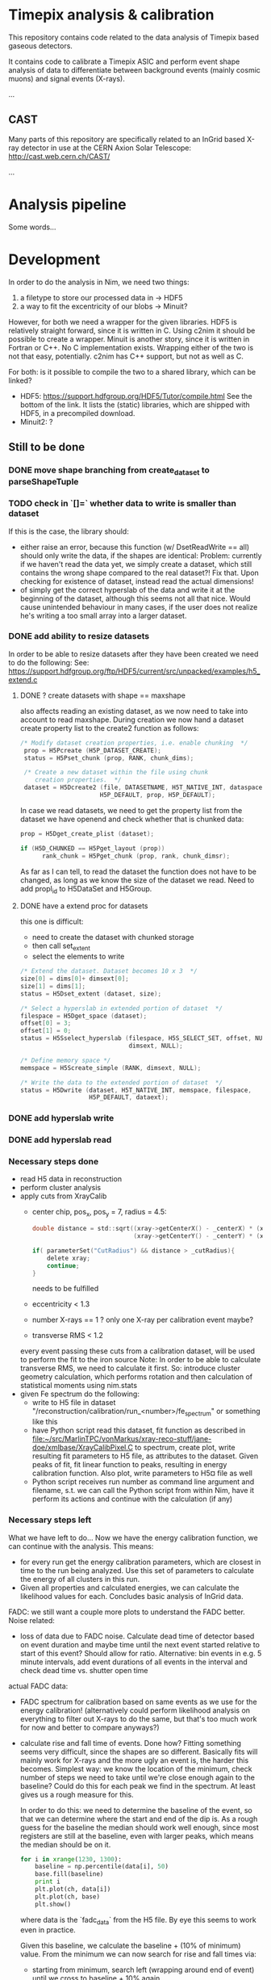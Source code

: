 * Timepix analysis & calibration

This repository contains code related to the data analysis of Timepix
based gaseous detectors. 

It contains code to calibrate a Timepix ASIC and perform event shape
analysis of data to differentiate between background events (mainly
cosmic muons) and signal events (X-rays).

...

** CAST

Many parts of this repository are specifically related to an InGrid
based X-ray detector in use at the CERN Axion Solar Telescope:
[[http://cast.web.cern.ch/CAST/]]

...

* Analysis pipeline

Some words...

* Development

In order to do the analysis in Nim, we need two things:
1. a filetype to store our processed data in
   -> HDF5
2. a way to fit the excentricity of our blobs
   -> Minuit?

However, for both we need a wrapper for the given libraries. HDF5 is
relatively straight forward, since it is written in C. Using c2nim it
should be possible to create a wrapper.
Minuit is another story, since it is written in Fortran or C++. No C
implementation exists. Wrapping either of the two is not that easy,
potentially. c2nim has C++ support, but not as well as C.

For both: is it possible to compile the two to a shared library, which
can be linked?
- HDF5: https://support.hdfgroup.org/HDF5/Tutor/compile.html
  See the bottom of the link. It lists the (static) libraries, which
  are shipped with HDF5, in a precompiled download.
- Minuit2: ?

** Still to be done
*** DONE move shape branching from create_dataset to parseShapeTuple
*** TODO check in `[]=` whether data to write is smaller than dataset
If this is the case, the library should:
- either raise an error, because this function (w/ DsetReadWrite ==
  all) should only write the data, if the shapes are identical:
  Problem: currently if we haven't read the data yet, we simply create
  a dataset, which still contains the wrong shape compared to the real
  dataset?! Fix that. Upon checking for existence of dataset, instead
  read the actual dimensions!
- of simply get the correct hyperslab of the data and write it at the
  beginning of the dataset, although this seems not all that
  nice. Would cause unintended behaviour in many cases, if the user
  does not realize he's writing a too small array into a larger dataset.
 
*** DONE add ability to resize datasets
In order to be able to resize datasets after they have been created we
need to do the following:
See:
https://support.hdfgroup.org/ftp/HDF5/current/src/unpacked/examples/h5_extend.c
**** DONE ? create datasets with shape == maxshape
also affects reading an existing dataset, as we now need to take into
account to read maxshape.
During creation we now hand a dataset create property list to the
create2 function as follows:
#+BEGIN_SRC C
/* Modify dataset creation properties, i.e. enable chunking  */
 prop = H5Pcreate (H5P_DATASET_CREATE);
 status = H5Pset_chunk (prop, RANK, chunk_dims);

 /* Create a new dataset within the file using chunk 
    creation properties.  */
 dataset = H5Dcreate2 (file, DATASETNAME, H5T_NATIVE_INT, dataspace,
                      H5P_DEFAULT, prop, H5P_DEFAULT);
#+END_SRC

In case we read datasets, we need to get the property list from the
dataset we have openend and check whether that is chunked data:
#+BEGIN_SRC C
 prop = H5Dget_create_plist (dataset);

 if (H5D_CHUNKED == H5Pget_layout (prop)) 
       rank_chunk = H5Pget_chunk (prop, rank, chunk_dimsr);
#+END_SRC
As far as I can tell, to read the dataset the function does not have
to be changed, as long as we know the size of the dataset we read.
Need to add propl_id to H5DataSet and H5Group.
**** DONE have a extend proc for datasets
this one is difficult: 
- need to create the dataset with chunked storage
- then call set_extent
- select the elements to write
#+BEGIN_SRC C
 /* Extend the dataset. Dataset becomes 10 x 3  */
 size[0] = dims[0]+ dimsext[0];
 size[1] = dims[1];
 status = H5Dset_extent (dataset, size);

 /* Select a hyperslab in extended portion of dataset  */
 filespace = H5Dget_space (dataset);
 offset[0] = 3;
 offset[1] = 0;
 status = H5Sselect_hyperslab (filespace, H5S_SELECT_SET, offset, NULL,
                               dimsext, NULL);  

 /* Define memory space */
 memspace = H5Screate_simple (RANK, dimsext, NULL); 

 /* Write the data to the extended portion of dataset  */
 status = H5Dwrite (dataset, H5T_NATIVE_INT, memspace, filespace,
                    H5P_DEFAULT, dataext);
#+END_SRC

*** DONE add hyperslab write
*** DONE add hyperslab read

*** Necessary steps done

- read H5 data in reconstruction
- perform cluster analysis
- apply cuts from XrayCalib
  - center chip, pos_x, pos_y = 7, radius = 4.5:
  #+BEGIN_SRC C
  	double distance = std::sqrt((xray->getCenterX() - _centerX) * (xray->getCenterX() - _centerX) + 
                                (xray->getCenterY() - _centerY) * (xray->getCenterY() - _centerY));
    
	if( parameterSet("CutRadius") && distance > _cutRadius){
		delete xray;
		continue;
	}
  #+END_SRC
    needs to be fulfilled
  - eccentricity < 1.3
  - number X-rays == 1 ? only one X-ray per calibration event maybe?
  - transverse RMS < 1.2
  every event passing these cuts from a calibration dataset, will be
  used to perform the fit to the iron source
  Note: In order to be able to calculate transverse RMS, we need to
  calculate it first. So: introduce cluster geometry calculation,
  which performs rotation and then calculation of statistical moments
  using nim.stats
- given Fe spectrum do the following:
  - write to H5 file in dataset
    "/reconstruction/calibration/run_<number>/fe_spectrum"
    or something like this
  - have Python script read this dataset, fit function as described in
    [[file:~/src/MarlinTPC/vonMarkus/xray-reco-stuff/jane-doe/xmlbase/XrayCalibPixel.C]]
    to spectrum, create plot, write resulting fit parameters to H5
    file, as attributes to the dataset. 
    Given peaks of fit, fit linear function to peaks, resulting in
    energy calibration function. Also plot, write parameters to H5¤
    file as well
  - Python script receives run number as command line argument and
    filename, s.t. we can call the Python script from within Nim, have
    it perform its actions and continue with the calculation (if any)


*** Necessary steps left

What we have left to do... 
Now we have the energy calibration function, we can continue with
the analysis. This means:
- for every run get the energy calibration parameters, which are
  closest in time to the run being analyzed. Use this set of
  parameters to calculate the energy of all clusters in this run. 
- Given all properties and calculated energies, we can calculate the
  likelihood values for each. Concludes basic analysis of InGrid data.

FADC: we still want a couple more plots to understand the FADC better.
Noise related:
- loss of data due to FADC noise. Calculate dead time of detector
  based on event duration and maybe time until the next event started
  relative to start of this event? Should allow for ratio. 
  Alternative: bin events in e.g. 5 minute intervals, add event
  durations of all events in the interval and check dead time
  vs. shutter open time
actual FADC data:
- FADC spectrum for calibration based on same events as we use for the
  energy calibration! (alternatively could perform likelihood analysis
  on everything to filter out X-rays to do the same, but that's too
  much work for now and better to compare anyways?)
- calculate rise and fall time of events. Done how? Fitting something
  seems very difficult, since the shapes are so different. Basically
  fits will mainly work for X-rays and the more ugly an event is, the
  harder this becomes. Simplest way: we know the location of the
  minimum, check number of steps we need to take until we're close
  enough again to the baseline? Could do this for each peak we find in
  the spectrum. At least gives us a rough measure for this.
  
  In order to do this: we need to determine the baseline of the event,
  so that we can determine where the start and end of the dip is. As a
  rough guess for the baseline the median should work well enough,
  since most registers are still at the baseline, even with larger
  peaks, which means the median should be on it.
  #+BEGIN_SRC python 
  for i in xrange(1230, 1300):
      baseline = np.percentile(data[i], 50)
      base.fill(baseline)
      print i
      plt.plot(ch, data[i])
      plt.plot(ch, base)
      plt.show()
  #+END_SRC
  where data is the `fadc_data` from the H5 file. By eye this seems to
  work even in practice.

  Given this baseline, we calculate the baseline + (10% of minimum)
  value. From the minimum we can now search for rise and fall times
  via:
  - starting from minimum, search left (wrapping around end of event)
    until we cross to baseline + 10% again
  - do same for right
  - take note of the indices of these. Given indices, we can calculate
    the rise and fall time. For now we can keep them as register
    values, since we only care about the behavior of it, not the
    absolute values (as far as I'm concerned at least).

- be able to compare different FADC settings. E.g. when we have plots
  for rise times of each run (all data!), we can calculate the mean or
  something, depending on how it looks. If it's sort of gaussian, take
  the mean, else whatever. Then we can compare these values for
  different FADC settings.

*** Plots to create

- calibration spectrum of all calibration runs
- FADC spectrum of all calibration runs
  - separated into 50 ns and 100 ns?
  - only show plot after change to amplification?
- FADC spectrum of rise and fall times, compared from 50 and 100 ns 
- dead time of detector vs time
- plots for all X-ray properties
  
     

** HDF5

*** DONE Wrap HDF5 library 
Over the last few days (<2017-11-17 Fr 18:32> is today) I have wrapped
the C implementation of the HDF5 library successfully, such that we
can import the C functions succesfully.
The CLOSED is to be taken with a huge grain of salt, because basically
this is only the start of the HDF5 wrapper...
CLOSED: <2017-11-17 Fr 18:45>

To wrap HDF5 there are things I need to learn first.

**** DONE learn how to wrap C library

This should be relatively easy. At least in principle. How far do we
need to go with wrapping? What does have to be wrapped?
Can we simply import the static library and call that instead? Would
make our lives a lot easier.

**** DONE learn about what functions we need from HDF5

We can learn this by doing the two following things:
1. check the Python code where we convert the ROOT trees into HDF5
   files to give us an idea on the necessary parts
2. do the tutorial of HDF5. Seems to be pretty nice, maybe we can
   learn how to call HDF5 from Nim via its library?

*** How to turn HDF5 into high level library?

Converting some of the C example programs to Nim and comparing the
code with the Python examples, gives a lot of ideas on how to
implement higher level functionality.

For a start: Need to get rid of most of the necessary 'default'
arguments, which are usually supplied in form of the HDF5 constants.
Need to implement proper typecasts of the Nim types to C types.

Closing of dataset, dataspace etc. needs to be automatic. No need for
us to deal with id's. But include an id(file, dataset etc. object)
function, which returns the raw id, in case one wants to use a low
level function.

For specific files:
- h5_crtdat.nim 
  Opening a HDF5 file and creating a dataset of fixed size and
  specific datatype needs to be a one liner (compare with Python!)
- h5_rdwt.nim 
  Opening of a dataset in a H5 file to be done via [] operator.
  Create H5file (basically the file id) object, which receives a
  string (name of dataset) and have the dataset object (dataset_id)
  returned. Same functionality needs to be possible with a dataset, 
  include [] operator and return the data in that set. Give
  possibility to read only partial data (include slices basically)

As of <2017-12-22 Fr 17:42> the most basic functionality of the H5
high-level library are finally in place. We can read and write data to
the file into arbitrary groups.

*NOTE:* make clear that while by default we hand nested sequences to
be written to the HL library, we still require all dimensions to be
full (hence why we need to give the shapes in advance!). For 'ragged
arrays', we need to use the variable length datatypes!

*** How to store data

We should use HDF5 in the following way:
- use 'packet table' for the raw frames, can structure it as follows
  #+BEGIN_SRC sh
  /runs/run_<number>/   
  #+END_SRC
  where metadata of run_<number> stores the
  information, which is usually located in the header of each event
#+BEGIN_SRC sh
  /runs/run_<number>/event_<number> 
#+END_SRC
  stores the raw zero suppressed data as a packet using variable
  length data. Event information is stored in metadata of this.
  FADC files are stored as fixed length data. Use metadata, attribute
  or whatever to refer this to the normal corresponding event.
- after reconstruction, we should create structure
  #+BEGIN_SRC sh
  /reconstruction/run_<number>/
  #+END_SRC
  with:
  - one fixed size image (?) of occupancy of the run
  - histogram of FADC
  - ToT per pixel histogram
  and
  #+BEGIN_SRC 
  /reconstruction/run_<number>/events
  #+END_SRC
  where we store the calibrated data, based on a referred calibration
  run. This will be subdivided into 
  #+BEGIN_SRC sh
  /reconstruction/run_<number>/events/<properties>
  #+END_SRC
  the different properties, as we do for the data we extracted from
  the old ROOT trees.
In the optimal case, the reconstruction branch is so close to the
current existing HDF5 file that we can use the Python CNN analysis
almost without changing the reading of the HDF5 file.

NOTE: Does the distinction between reconstruction and analysis, as it
was done in Christoph's case still make sense? Not in the way
Christoph did it at least. We put the energy of each event into the
reconstruction portion of the table. The analysis part will then only
contain the calculated Likelihood (for reference with the old
detector) and everything regarding CNN analysis.


** +Minuit+
+It is possible to convert most header files of the+ C++ +implementation+
+to nim files.+

** NLopt

For optimization of the eccentricity funnction, we use NLopt, a C
library, which provides many different non linear optimization
algorithms. (Global / Local) (gradient based / derivative free)
algorithms are available. 

The C library was wrapped using c2nim, which proved to be pretty
easy. Based on this, work is ongoing to build a high level interface
for the library, which takes the library state from C to Nim. 

The C library internally saves the state of the library, including
things like stopping criteria, the user defined minimzation function
etc. This was lifted into Nim instead, by defining an object
'NloptObj', which stores the parameters. The settings are set on this
object. This is done lazily. Only when the call to optimize() is done,
are the settings written to the library.

The bindings are located in [[file:~/CastData/ExternCode/nimnlopt]].

*** Tested algorithms

To minimize the eccentricity function the following algorithms were
tested. Currently =LN_COBYLA= is in use. 

# works as well:
opt = nlopt_create(NLOPT_LN_BOBYQA, 1)
opt = nlopt_create(NLOPT_LN_NELDERMEAD, 1)

# pretty good:
opt = nlopt_create(NLOPT_LN_SBPLX, 1)
opt = nlopt_create(NLOPT_GN_DIRECT_L, 1)
opt = nlopt_create(NLOPT_GN_CRS2_LM, 1)
opt = nlopt_create(NLOPT_GN_ISRES, 1)
opt = nlopt_create(NLOPT_GN_ESCH, 1)  

# next one is useless, as dimensions needs n >= 2
opt = nlopt_create(NLOPT_LN_NEWUOA_BOUND, 1)

In this case derivative free algorithms are the only useful ones, as
calculating the gradient of the eccentricity is somewhat ugly (would
not even be that hard, but since the used algorithms converge quickly
enough, there's no point at this moment in time. Might be a useful
optimization though!)

One thing to be wary of, is the initial step size. This was the major
problem at the beginning. The library chose the step size too large,
which caused the algorithm to enter local minima at specific
values. Resulted in non continous distribution of the rotation
angles. Some angles were never seen (which does not make sense physically).


** Analysis framework

*** Raw data manipulation

Before any real work can begin, we need to do some work on the raw
data. This includes
- reading all data*.txt and data*.txt-fadc files and writing them to a
  HDF5 file, one group for each run

Important things to do after CCM:
**** DONE currently sorting by filename
Change to inode and after inode sort again by filename. Otherwise
problem with FADC files, since they will be out of order
AND/OR:
include event numbers separately for FADC events, then they can
basically also be completely shuffled, since we can untangle it easily.

**** STARTED calculating the occupancy of each run
We have the occupancy currently, but we might want to change it by
default to ignore full frames in the occupancy, because otherwise it
might get ugly. This is especially the case for occupancies of
calibration runs, since in some cases the FADC does not trigger, which
results in completely filled frames.
**** DONE calculating the num_pix / event histogram
**** DONE caluclating the FADC signal depth / event histogram
Add min of FADC to peaks to file
**** DONE calculate the ToT per pixel histogram
**** TODO calculate real event length and real run length
**** TODO calculate whether FADC event is noisy, add flag
noisy = int
depth = float 
-> need separate datasets
**** TODO link the ToT, Hits and all other datasets...
... for which we wish to plot a histogram of ALL runs in one plot to
something like
#+BEGIN_SRC sh
/reconstruction/combined/ToTs
#+END_SRC
with dataset names such as
#+BEGIN_SRC sh
./ToT_<chipnumber>_<run_number>
#+END_SRC

**** TODO add things like FADC settings to HDF5 file

**** Comments about speed
In the processFadcData proc, we can use multithreading to accelerate
the calculation of whether an FADC file is noisy and the calculation
of the minimum of it. The implementations compare as:
- using spawn: 140s
- single threaded: 420s
- single: only calcing Min: 151s
- single: only checking noise: 314s (-> 302s after slight mod)
- final after opt w/ spawn: 45 s (iirc)

*** Reconstruction

In the reconstruction phase, the first part is to find the clusters in
the events. In Christoph's case this is done by using a very rough
cluster finder algorithm, which performs a square search around a
pixel, within a given search radius (in practice 50 pixels), if
another pixel found in that range, part of that cluster, start search
again from that range.

**** Explanation of Christophs cluster finder algorithm

The data in MarlinTPC is stored in TrackerData objects (after having
been converted from TrackerRawData) in the following way:
- One whole event (== frame) consists of a =std::vector<TrackerData*>=,
  where each =TrackerData*= is a set of hit pixels, which are next to
  each other, within the same row. e.g. (x denotes hit pixel, o non
  hit pixel):
  #+BEGIN_SRC
  (x  x  x  x) o (x  x) o (x  x) o (x)    < TrackerData denoted by ( ); all x next to each other one TrackerData* until next o
   o (x  x) o (x) o (x  x  x  x  x) o      < TrackerData does not span more than 1 row
  #+END_SRC
- Algorithm iterates over said vector and determines
#+BEGIN_SRC C
  // begin1 is the starting pixel ID of the first pixel in this TrackerData object
  int begin1 = ( dataQueue.front()->getCellID0() )%nColumns;
  // end1 is the ending pixel ID of the last pixel in that TrackerData object
  int end1 = (dataQueue.front()->getCellID0())%nColumns + dataQueue.front()->getChargeValues().size() - 1;
  // determine the row of that TrackerData object
  int row1 = static_cast<int>((dataQueue.front()->getCellID0() - begin1 )/nRows); 
#+END_SRC
- add first element to a DataQueue, delete element from
  std::vector<TrackerData*>, start iterating over all remaining
  TrackerData objects
- for each of these calculate begin2, end2, row2 variables in same way
- perforrm the following bool comparisons to check whether current
  TrackerData within search radius (typically 50 pixels) of the last
  one in the DataQueue
#+BEGIN_SRC C
  if (row2 > row1 + _searchRadius) break;
  
  //adjacent data same line
  bool same1 =
  ( begin2 < begin1 ) &&
  ( (end2 + _searchRadius) >= begin1 ) &&
  ( row1 == row2 );
  
  bool same2 =
  ( begin2 > begin1 ) &&
  ( (begin2 - _searchRadius) <= end1 ) &&
  ( row1 == row2 );      
  
  //adjacent data below
  bool low1 = 
  ( (end2 - _searchRadius) <= end1 ) &&
  ( (end2 + _searchRadius) >= begin1 ) &&
  ( row2 < row1 ) &&
  ( row1 <= (row2 + _searchRadius) );
  
  bool low2 = 
  ( (begin2 + _searchRadius) >= begin1 ) &&
  ( (begin2 - _searchRadius) <= end1 ) &&
  ( row2 < row1 ) &&
  ( row1 <= (row2 + _searchRadius) );
  
  bool low3 = 
  ( (begin2 + _searchRadius) < begin1 ) &&
  ( (end2 - _searchRadius) > end1 ) &&
  ( row2 < row1 ) &&
  ( row1 <= (row2 + _searchRadius) );
  
  
  //adjacent data above
  bool up1 = 
  ( (end2 - _searchRadius) <= end1 ) &&
  ( (end2 + _searchRadius) >= begin1 ) &&
  ( row2 > row1 ) &&
  ( row1 >= (row2 - _searchRadius) );
  
  
  bool up2 = 
  ( (begin2 + _searchRadius) >= begin1 ) &&
  ( (begin2 - _searchRadius) <= end1 ) &&
  ( row2 > row1 ) &&
  ( row1 >= (row2 - _searchRadius) );
n  
  
  bool up3 = 
  ( (begin2 + _searchRadius) < begin1 ) &&
  ( (end2 - _searchRadius) > end1 ) &&
  ( row2 > row1 ) &&
  ( row1 >= (row2 - _searchRadius) );
#+END_SRC
- search above and below, since in MarlinTPC vector of TrackerData
  potentially not sorted
- if any of these bool statements is true:
  - add this TrackerData object to the current cluster
  - add number of pixels to cluster count
  - add this TrackerData as element in DataQueue
  - remove this TrackerData from std::vector<TrackerData*>
- if none of the bool statements is true, we found a full cluster, put
  cluster away, start new cluster with the TrackerData, which was not
  part of found cluster

Regarding cluster finding algorithm:
- cellID0 = from [[file:~/src/MarlinTPC/krieger/tools/processors/src/TimePixXYReaderProcessor.cc][TimePixXYReaderProcessor.cc]] 
  #+BEGIN_SRC C
  int cellID0 = _nPixels * (tempY % _nPixels) + (tempX % _nPixels);  
  #+END_SRC
  where _nPixels == 256, hence id of a specific pixel on the chip
- cellID1 = globalChipID, which is the chip ID from TOS, plus the different FECs,
  boards etc


**** Data to read from H5 file
In the main function, which does the reconstruction for a single
event, we hand the following data: 
c: Cluster
which means we only need 4 different datasets for the InGrid data,
i.e. 
- event numbers
- raw_x
- raw_y
- raw_ch
from which we can perform single event reco. Need to read this from
H5. 

**** DONE write data to H5 after reco
Need to write the following additional properties to H5 afterwards:
- individual clusters instead of raw x, etc.
  these are already filtered by:
  - events smaller 3 (or 5?) pixels
  - pixels of 11810?
  - what happens to events with > 4096 pixel?
- eccentricity
- rot_angle
- sum tot
- rms_x
- rms_y
- skewness_x
- skewness_y
- kurtosis_x
- kurtosis_y
- length
- width
- pos_x
- pos_y


**** Comments about speed
The default way to reconstruct the events was single
threaded. Reconstructing the Run 21 (X-ray Finger) took:
- single-threaded: 155 s
- multi-threaded: 46 s
when compiling without release flag. 
With release flag:
- single-threaded: 27 s
- multi-threaded: 10.3 s


*** Likelihood

We have calc'd all logL values based on the X-ray reference datasets
[[file:/mnt/Daten/Uni/CAST/data/CDL-reference/XrayReferenceDataSet.h5][XrayReferenceDataSet.h5]] using [[file:~/CastData/Code/Nim/InGrid-module/ingrid/likelihood.nim][likelihood.nim]]. 
What is left to do:
- define cut values on reference datasets correctly
  Done by: hist.sum[0:cut_value] / hist.sum 
  Check if > software eff.
  -> cut value

- include potential cuts on location of events
- filter out by tracking / non-tracking (see [[file:~/CastData/Code/Nim/InGrid-module/ingrid/fadc_analysis.nim][fadc_analysis.nim]] for an
  example on how to split by tracking / non-tracking).
Once that is done, we can create spectra based on likelihood cuts.

All cut values are implemented and we're able to create background
spectra.

**** TODO add event number to output 
This allows us to filter out all events and write them to a different
file

**** TODO write small script, which adds an attribute "total run time"
An attribute which keeps check of the total live time of the detector
for each run.

**** TODO make sure when getting data during or out off tracking...
that we actually get the correct data. In case of reconstructed data,
we will have more entries in each dataset (or less) depending on the
number of clusters etc, while the timestamps still correspond to the
actual *event numbers*. For durations this is fine, because they are
unchagned, but once we start reading reconstructed properties that
breaks down?

What I need to do is the following: we have the event numbers of each
cluster. That means we have to filter out the timestamps, which are
still valid. From this, we can extract the event numbers, which are
still valid. Then we need to reverse the mapping from event numbers to
allowed events by saying:
#+BEGIN_SRC nim
let 
  energy = h5f[(somechipgrp / "energyFromPixel").grp_str]
  # event numbers of clusters of this chip
  evNumber = h5f[(somechipgrp / "eventNumber").grp_str]
  # all event numbers. This is not really needed, because by default
  # the tracking indices already correspond to event numbers!
  allEvNumbers = h5f[(somerungrp / "eventNumber").grp_str]
  tracking_inds = getTrackingInds(h5f, somechipgrp, 0)
var 
  # get event numbers (not needed strictly speaking)
  allowedEvents = allEvNumbers[tracking_inds] 
# using allowed events get indices for other events by iterating
# over all allowed events and removing those, which are not 
# in the events of a chip
for i, el in allowedEvents:
  # remove all events of the allowed events, which are not
  # part of the events for one chip
  if el notin evNumber:
    let ind = find(allowedEvents, el)
    # delete event, if not in event numbers
    del(allowedEvents, ind)
    # or simply
    allowedEvents.delByElement(el)

#+END_SRC

**** TODO writing all information about logL events to a new group in file
This group "likelihood"? should contain again groups for each
chip. In these however, we explicitly only have the data, which
corresponds to the clusters, which passed the cut. We include the cut
values as well, of course.

To do that we need to:
- read all properties of all events before we make the cuts
#+BEGIN_SRC nim
let float_dset_names = getFloatDsetNames()
var float_data_tab = initTable[string, seq[float]]()
for dset in float_dset_names:
  float_data_tab[dset] = h5f[(group / dset).dset_str][float64]
#+END_SRC
- when performing the logL cut (after correctly selecting valid
  events...)
#+BEGIN_SRC nim
var passed_inds = initSet[int]()
if logL[ind] <= cutTab[dset]:
  # replace this:
  energy_passed.add energy[ind]
  # by this:
  passed_inds.incl ind
# then we can do EITHER:
for i in 0 ..< evNumbers.high:
  if i notin passed_inds:
    for dset in keys(float_data_tab):
      # remove all indices, which are not in passed inds
      del(float_data_tab[dset], i)
# then write to the new likelihood group for this chip
var logLgroup = &"/likelihood/chip_{chip_number}"
# got all datasets ready for write
for dset_name in keys(float_data_tab):
  var dset = h5f.create_dataset((logLgroup / dset_name), 
                                 (passed_inds.len, 1), float64)
  # write the data to the file
  dset[dset.all] = float_data_tab[dset_name]

#+END_SRC



